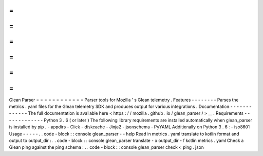 =
=
=
=
=
=
=
=
=
=
=
=
Glean
Parser
=
=
=
=
=
=
=
=
=
=
=
=
Parser
tools
for
Mozilla
'
s
Glean
telemetry
.
Features
-
-
-
-
-
-
-
-
Parses
the
metrics
.
yaml
files
for
the
Glean
telemetry
SDK
and
produces
output
for
various
integrations
.
Documentation
-
-
-
-
-
-
-
-
-
-
-
-
-
The
full
documentation
is
available
here
<
https
:
/
/
mozilla
.
github
.
io
/
glean_parser
/
>
__
.
Requirements
-
-
-
-
-
-
-
-
-
-
-
-
-
Python
3
.
6
(
or
later
)
The
following
library
requirements
are
installed
automatically
when
glean_parser
is
installed
by
pip
.
-
appdirs
-
Click
-
diskcache
-
Jinja2
-
jsonschema
-
PyYAML
Additionally
on
Python
3
.
6
:
-
iso8601
Usage
-
-
-
-
-
.
.
code
-
block
:
:
console
glean_parser
-
-
help
Read
in
metrics
.
yaml
translate
to
kotlin
format
and
output
to
output_dir
:
.
.
code
-
block
:
:
console
glean_parser
translate
-
o
output_dir
-
f
kotlin
metrics
.
yaml
Check
a
Glean
ping
against
the
ping
schema
:
.
.
code
-
block
:
:
console
glean_parser
check
<
ping
.
json

